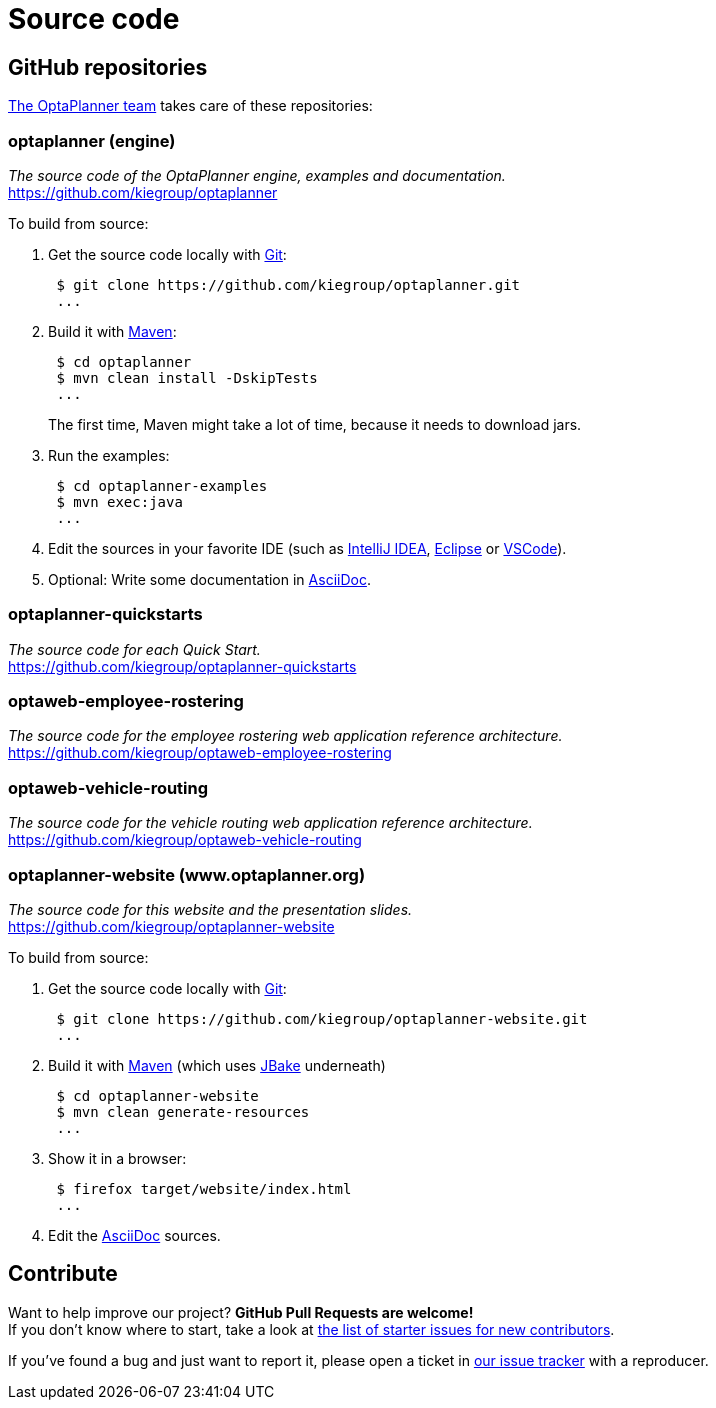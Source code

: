 = Source code
:jbake-type: normalBase
:jbake-description: Build OptaPlanner or the website (optaplanner.org) from source.
:jbake-priority: 0.8
:linkattrs:
:showtitle:

== GitHub repositories

link:../community/team.html[The OptaPlanner team] takes care of these repositories:

=== optaplanner (engine)

_The source code of the OptaPlanner engine, examples and documentation._ +
https://github.com/kiegroup/optaplanner

To build from source:

. Get the source code locally with https://git-scm.com/[Git]:
+
----
 $ git clone https://github.com/kiegroup/optaplanner.git
 ...
----

. Build it with https://maven.apache.org/[Maven]:
+
----
 $ cd optaplanner
 $ mvn clean install -DskipTests
 ...
----
+
The first time, Maven might take a lot of time, because it needs to download jars.

. Run the examples:
+
----
 $ cd optaplanner-examples
 $ mvn exec:java
 ...
----

. Edit the sources in your favorite IDE (such as https://www.jetbrains.com/idea/[IntelliJ IDEA], https://www.eclipse.org/[Eclipse] or https://code.visualstudio.com/[VSCode]).

. Optional: Write some documentation in https://asciidoctor.org/docs/asciidoc-syntax-quick-reference/[AsciiDoc].

=== optaplanner-quickstarts

_The source code for each Quick Start._ +
https://github.com/kiegroup/optaplanner-quickstarts

=== optaweb-employee-rostering

_The source code for the employee rostering web application reference architecture._ +
https://github.com/kiegroup/optaweb-employee-rostering

=== optaweb-vehicle-routing

_The source code for the vehicle routing web application reference architecture._ +
https://github.com/kiegroup/optaweb-vehicle-routing

=== optaplanner-website (www.optaplanner.org)

_The source code for this website and the presentation slides._ +
https://github.com/kiegroup/optaplanner-website

To build from source:

. Get the source code locally with https://git-scm.com/[Git]:
+
----
 $ git clone https://github.com/kiegroup/optaplanner-website.git
 ...
----

. Build it with https://maven.apache.org/[Maven] (which uses https://jbake.org/[JBake] underneath)
+
----
 $ cd optaplanner-website
 $ mvn clean generate-resources
 ...
----

. Show it in a browser:
+
----
 $ firefox target/website/index.html
 ...
----

. Edit the https://asciidoctor.org/docs/asciidoc-syntax-quick-reference/[AsciiDoc] sources.

== Contribute

Want to help improve our project? *GitHub Pull Requests are welcome!* +
If you don't know where to start, take a look at
https://issues.redhat.com/issues/?filter=12327406[the list of starter issues for new contributors].

If you've found a bug and just want to report it, please open a ticket in https://issues.redhat.com/projects/PLANNER[our issue tracker]
with a reproducer.
